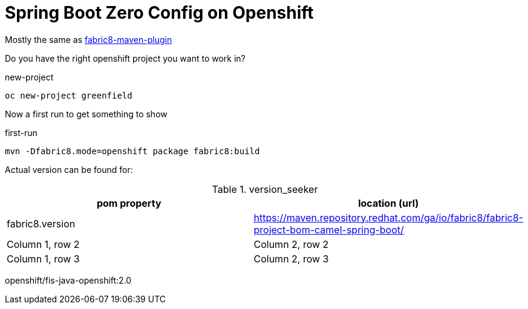 = Spring Boot Zero Config on Openshift

Mostly the same as https://maven.fabric8.io/[fabric8-maven-plugin]

Do you have the right openshift project you want to work in?

.new-project
[source,bash]
----
oc new-project greenfield
----

Now a first run to get something to show

.first-run
[source,bash]
----
mvn -Dfabric8.mode=openshift package fabric8:build
----


Actual version can be found for:


.version_seeker
|===
|pom property |location (url)

|fabric8.version
|https://maven.repository.redhat.com/ga/io/fabric8/fabric8-project-bom-camel-spring-boot/


|Column 1, row 2
|Column 2, row 2


|Column 1, row 3
|Column 2, row 3

|===

openshift/fis-java-openshift:2.0